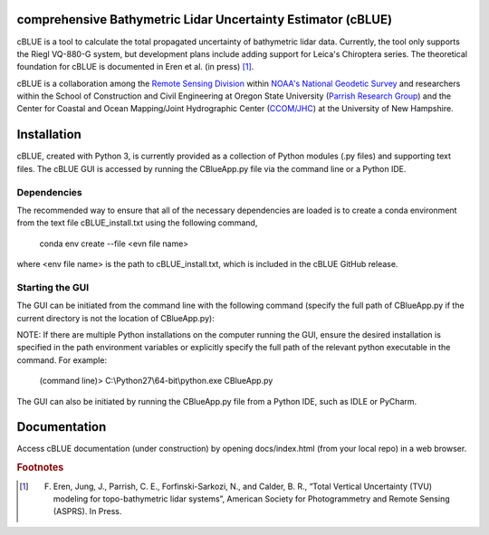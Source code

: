 .. image:: ./cBLUE_readme.gif

comprehensive Bathymetric Lidar Uncertainty Estimator (cBLUE)
=============================================================

cBLUE is a tool to calculate the total propagated uncertainty of bathymetric lidar data.  Currently, the tool only supports the Riegl VQ-880-G system, but development plans include adding support for Leica's Chiroptera series.  The theoretical foundation for cBLUE is documented in Eren et al. (in press) [#]_.

cBLUE is a collaboration among the `Remote Sensing Division`_ within `NOAA's National Geodetic Survey`_ and researchers within the School of Construction and Civil Engineering at Oregon State University (`Parrish Research Group`_) and the Center for Coastal and Ocean Mapping/Joint Hydrographic Center (`CCOM/JHC`_) at the University of New Hampshire. 

.. _`NOAA's National Geodetic Survey`:  https://www.ngs.noaa.gov

.. _`Remote Sensing Division`:  https://www.ngs.noaa.gov/RSD/rsd_home.shtml

.. _`Parrish Research Group`: http://research.engr.oregonstate.edu/parrish/

.. _`CCOM/JHC`: http://ccom.unh.edu/about-ccomjhc

Installation
============

cBLUE, created with Python 3, is currently provided as a collection of Python modules (.py files) and supporting text files.  The cBLUE GUI is accessed by running the CBlueApp.py file via the command line or a Python IDE. 

Dependencies
------------

The recommended way to ensure that all of the necessary dependencies are loaded is to create a conda environment from the text file cBLUE_install.txt using the following command, 

	conda env create --file <evn file name>
	
where <env file name> is the path to cBLUE_install.txt, which is included in the cBLUE GitHub release.

Starting the GUI
----------------

The GUI can be initiated from the command line with the following command (specify the full path of CBlueApp.py if the current directory is not the location of CBlueApp.py):

NOTE: If there are multiple Python installations on the computer running the GUI, ensure the desired installation is specified in the path environment variables or explicitly specify the full path of the relevant python executable in the command. For example:

	(command line)> C:\\Python27\\64-bit\\python.exe CBlueApp.py

The GUI can also be initiated by running the CBlueApp.py file from a Python IDE, such as IDLE or PyCharm.

Documentation
=============

Access cBLUE documentation (under construction) by opening docs/index.html (from your local repo) in a web browser.  

.. rubric:: Footnotes

.. [#] F. Eren, Jung, J., Parrish, C. E., Forfinski-Sarkozi, N., and Calder, B. R., “Total Vertical Uncertainty (TVU) modeling for topo-bathymetric lidar systems”, American Society for Photogrammetry and Remote Sensing (ASPRS). In Press.